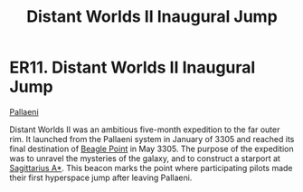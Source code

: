 :PROPERTIES:
:ID:       27f430e2-550f-4eeb-afe2-df4ae59d01b8
:END:
#+title: Distant Worlds II Inaugural Jump
#+filetags: :beacon:
* ER11. Distant Worlds II Inaugural Jump
[[id:4ccdf1db-68db-4935-8cac-b6d23e01d78d][Pallaeni]]

Distant Worlds II was an ambitious five-month expedition to the far
outer rim. It launched from the Pallaeni system in January of 3305 and
reached its final destination of [[id:80ea667a-62b4-4082-bed0-ce253d76869b][Beagle Point]] in May 3305. The purpose
of the expedition was to unravel the mysteries of the galaxy, and to
construct a starport at [[id:84d9b01d-a9d6-47d9-b9f9-f6154233e585][Sagittarius A*]]. This beacon marks the point
where participating pilots made their first hyperspace jump after
leaving Pallaeni.

[[file:img/beacons/ER11.png]]
